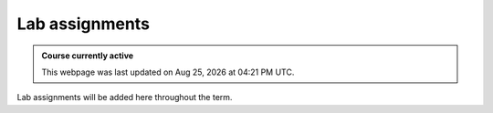 Lab assignments
==========================

.. admonition:: Course currently active

   This webpage was last updated on |date| at |time|.

Lab assignments will be added here throughout the term.

.. .. toctree::
..    :glob:

..    Labs/*/lab

.. |date| date:: %b %d, %Y
.. |time| date:: %I:%M %p %Z
